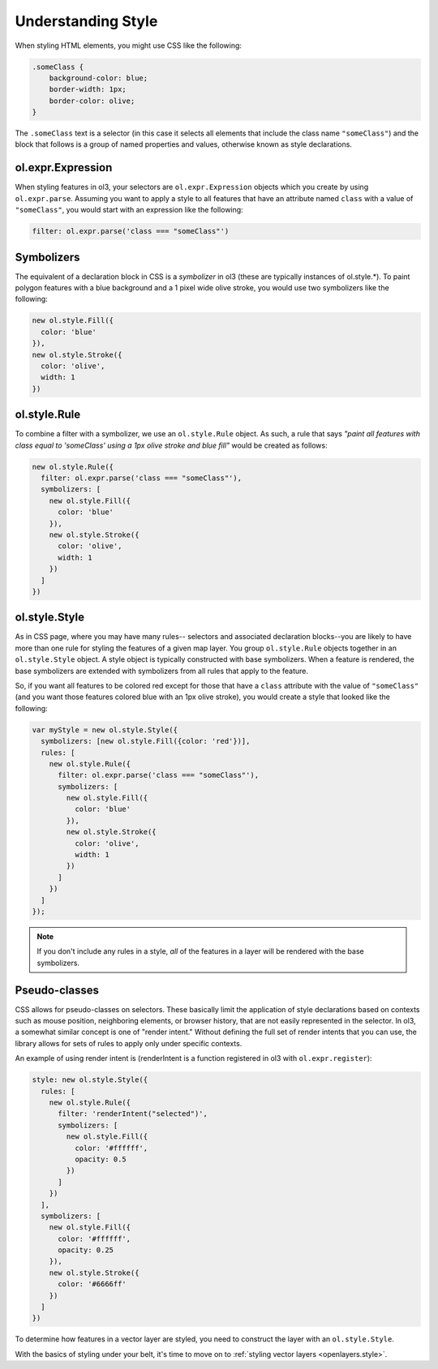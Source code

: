 .. _openlayers.vector.style-intro:

Understanding Style
===================

When styling HTML elements, you might use CSS like the following:

.. code-block:: html

    .someClass {
        background-color: blue;
        border-width: 1px;
        border-color: olive;
    }

The ``.someClass`` text is a selector (in this case it selects all elements that include the class name ``"someClass"``) and the block that follows is a group of named properties and values, otherwise known as style declarations.

ol.expr.Expression
------------------

When styling features in ol3, your selectors are ``ol.expr.Expression`` objects which you create by using ``ol.expr.parse``.  Assuming you want to apply a style to all features that have an  attribute named ``class`` with a value of ``"someClass"``, you would start with an expression like the following:

.. code-block:: javascript

    filter: ol.expr.parse('class === "someClass"')

Symbolizers
-----------

The equivalent of a declaration block in CSS is a `symbolizer` in ol3 (these are typically instances of ol.style.*). To paint polygon features with a blue background and a 1 pixel wide olive stroke, you would use two symbolizers like the following:

.. code-block:: javascript

    new ol.style.Fill({
      color: 'blue'
    }),
    new ol.style.Stroke({
      color: 'olive',
      width: 1
    })

ol.style.Rule
---------------

To combine a filter with a symbolizer, we use an ``ol.style.Rule`` object. As such, a rule that says `"paint all features with class equal to 'someClass' using a 1px olive stroke and blue fill"` would be created as follows:

.. code-block:: javascript

    new ol.style.Rule({
      filter: ol.expr.parse('class === "someClass"'),
      symbolizers: [
        new ol.style.Fill({
          color: 'blue'
        }),
        new ol.style.Stroke({
          color: 'olive',
          width: 1
        })
      ]
    })

ol.style.Style
----------------

As in CSS page, where you may have many rules-- selectors and associated declaration blocks--you are likely to have more than one rule for styling the features of a given map layer. You group ``ol.style.Rule`` objects together in an ``ol.style.Style`` object. A style object is typically constructed with base symbolizers. When a feature is rendered, the base symbolizers are extended with symbolizers from all rules that apply to the feature.

So, if you want all features to be colored red except for those that have a ``class`` attribute with the value of ``"someClass"`` (and you want those features colored blue with an 1px olive stroke), you would create a style that looked like the following:

.. code-block:: javascript

    var myStyle = new ol.style.Style({
      symbolizers: [new ol.style.Fill({color: 'red'})],
      rules: [
        new ol.style.Rule({
          filter: ol.expr.parse('class === "someClass"'),
          symbolizers: [
            new ol.style.Fill({
              color: 'blue'
            }),
            new ol.style.Stroke({
              color: 'olive',
              width: 1
            })
          ]
        })
      ]
    });

.. note ::

    If you don't include any rules in a style, `all` of the features in a layer will be rendered with the base symbolizers.

Pseudo-classes
--------------

CSS allows for pseudo-classes on selectors. These basically limit the application of style declarations based on contexts such as mouse position, neighboring elements, or browser history, that are not easily represented in the selector. In ol3, a somewhat similar concept is one of "render intent." Without defining the full set of render intents that you can use, the library allows for sets of rules to apply only under specific contexts.

An example of using render intent is (renderIntent is a function registered in ol3 with ``ol.expr.register``):

.. code-block:: javascript

    style: new ol.style.Style({
      rules: [
        new ol.style.Rule({
          filter: 'renderIntent("selected")',
          symbolizers: [
            new ol.style.Fill({
              color: '#ffffff',
              opacity: 0.5
            })
          ]
        })
      ],
      symbolizers: [
        new ol.style.Fill({
          color: '#ffffff',
          opacity: 0.25
        }),
        new ol.style.Stroke({
          color: '#6666ff'
        })
      ]
    })

To determine how features in a vector layer are styled, you need to construct the layer with an ``ol.style.Style``. 

With the basics of styling under your belt, it's time to move on to :ref:`styling vector layers <openlayers.style>`.
